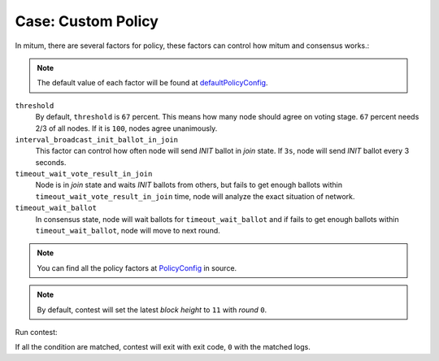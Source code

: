 ============================================================
Case: Custom Policy
============================================================

.. code-block:: yaml
   :linenos:
   :emphasize-lines: 3,4,5

    global:
      policy:
          threshold: 67
          interval_broadcast_init_ballot_in_join: 5s
          timeout_wait_vote_result_in_join: 6s
          timeout_wait_ballot: 6s

    condition:
        all:
            node_state:
                - current_state="booting" and new_state="join"

            new_block:
                - m="new block created" and block.height>=12 and block.round=0

In mitum, there are several factors for policy, these factors can control how mitum and consensus works.:

.. note::

    The default value of each factor will be found at `defaultPolicyConfig <https://github.com/spikeekips/mitum/blob/proto2/contrib/contest/config.go#L319>`_.


``threshold``
    By default, ``threshold`` is ``67`` percent. This means how many node should agree on voting stage. ``67`` percent needs 2/3 of all nodes. If it is ``100``, nodes agree unanimously.

``interval_broadcast_init_ballot_in_join``
    This factor can control how often node will send *INIT* ballot in *join* state. If ``3s``, node will send *INIT* ballot every 3 seconds.

``timeout_wait_vote_result_in_join``
    Node is in *join* state and waits *INIT* ballots from others, but fails to get enough ballots within ``timeout_wait_vote_result_in_join`` time, node will analyze the exact situation of network.

``timeout_wait_ballot``
    In consensus state, node will wait ballots for ``timeout_wait_ballot`` and if fails to get enough ballots within ``timeout_wait_ballot``, node will move to next round.


.. note::

    You can find all the policy factors at `PolicyConfig <https://github.com/spikeekips/mitum/blob/proto2/contrib/contest/config.go#L313-L316>`_ in source.

.. note::

    By default, contest will set the latest *block height* to ``11`` with *round* ``0``.


Run contest:

.. code-block:: sh
   :linenos:
   :caption: custom-policy.yml

    $ ./contest run custom-policy.yml \
        --log ./contest-sample \
        --number-of-nodes 4 \
        --exit-after 10s

If all the condition are matched, contest will exit with exit code, ``0`` with the matched logs.
